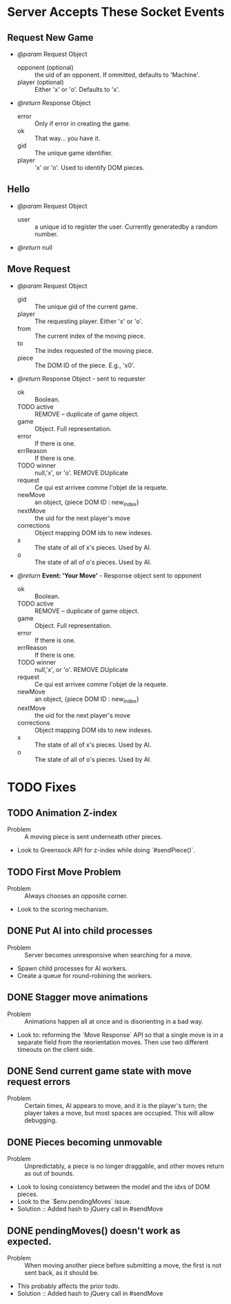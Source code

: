 * Server Accepts These Socket Events
** Request New Game
   - /@param/ Request Object
     - opponent (optional) :: the uid of an opponent. If ommitted,
          defaults to 'Machine'.
     - player (optional) :: Either 'x' or 'o'. Defaults to 'x'.

   - /@return/ Response Object
     - error :: Only if error in creating the game.
     - ok :: That way... you have it.
     - gid :: The unique game identifier.
     - player :: 'x' or 'o'. Used to identify DOM pieces.
** Hello
   + /@param/ Request Object
      - user :: a unique id to register the user. Currently
                generatedby a random number.

   + /@return/ null
** Move Request
   + /@param/ Request Object
     - gid :: The unique gid of the current game.
     - player :: The requesting player. Either 'x' or 'o'.
     - from :: The current index of the moving piece.
     - to :: The index requested of the moving piece.
     - piece :: The DOM ID of the piece. E.g., 'x0'.

   + /@return/ Response Object - sent to requester
     - ok :: Boolean.
     - TODO active :: REMOVE -- duplicate of game object.
     - game :: Object. Full representation.
     - error :: If there is one.
     - errReason :: If there is one.
     - TODO winner :: null,'x', or 'o'. REMOVE DUplicate
     - request :: Ce qui est arrivee comme l'objet de la requete.
     - newMove :: an object, {piece DOM ID : new_index}
     - nextMove :: the uid for the next player's move
     - corrections :: Object mapping DOM ids to new indexes.
     - x :: The state of all of x's pieces. Used by AI.
     - o :: The state of all of o's pieces. Used by AI.

     
   + /@return/ *Event: 'Your Move'* - Response object sent to opponent
     - ok :: Boolean.
     - TODO active :: REMOVE -- duplicate of game object.
     - game :: Object. Full representation.
     - error :: If there is one.
     - errReason :: If there is one.
     - TODO winner :: null,'x', or 'o'. REMOVE DUplicate
     - request :: Ce qui est arrivee comme l'objet de la requete.
     - newMove :: an object, {piece DOM ID : new_index}
     - nextMove :: the uid for the next player's move
     - corrections :: Object mapping DOM ids to new indexes.
     - x :: The state of all of x's pieces. Used by AI.
     - o :: The state of all of o's pieces. Used by AI.


* TODO Fixes
** TODO Animation Z-index
  - Problem :: A moving piece is sent underneath other pieces.
  - Look to Greensock API for z-index while doing `#sendPiece()`.

** TODO First Move Problem
  - Problem :: Always chooses an opposite corner.
  - Look to the scoring mechanism.


** DONE Put AI into child processes
  - Problem :: Server becomes unresponsive when searching for a move.
  - Spawn child processes for AI workers.
  - Create a queue for round-robining the workers.
** DONE Stagger move animations
  - Problem :: Animations happen all at once and is disorienting in a
               bad way.
  - Look to: reforming the `Move Response` API so that a single move
    is in a separate field from the reorientation moves. Then use two
    different timeouts on the client side.
** DONE Send current game state with move request errors
  - Problem :: Certain times, AI appears to move, and it is the
               player's turn; the player takes a move, but most spaces
               are occupied. This will allow debugging.
** DONE Pieces becoming unmovable 
  - Problem :: Unpredictably, a piece is no longer draggable, and
               other moves return as out of bounds.
  - Look to losing consistency between the model and the idxs of DOM
    pieces.
  - Look to the `$env.pendingMoves` issue.
  - Solution :: Added hash to jQuery call in #sendMove

** DONE pendingMoves() doesn't work as expected.
  - Problem :: When moving another piece before submitting a move, the
               first is not sent back, as it should be.
  - This probably affects the prior todo.
  - Solution :: Added hash to jQuery call in #sendMove

